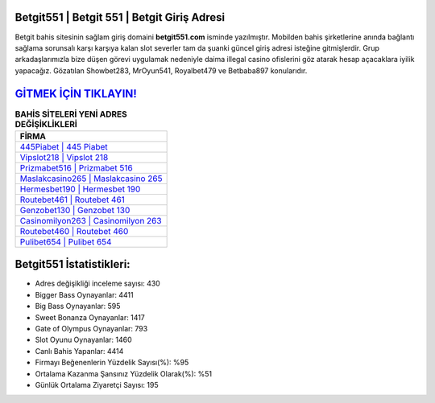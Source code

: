 ﻿Betgit551 | Betgit 551 | Betgit Giriş Adresi
===================================

.. image:: images/betgit-giris.jpg
   :width: 600
   
Betgit bahis sitesinin sağlam giriş domaini **betgit551.com** isminde yazılmıştır. Mobilden bahis şirketlerine anında bağlantı sağlama sorunsalı karşı karşıya kalan slot severler tam da şuanki güncel giriş adresi isteğine gitmişlerdir. Grup arkadaşlarımızla bize düşen görevi uygulamak nedeniyle daima illegal casino ofislerini göz atarak hesap açacaklara iyilik yapacağız. Gözatılan Showbet283, MrOyun541, Royalbet479 ve Betbaba897 konularıdır.

`GİTMEK İÇİN TIKLAYIN! <https://cutt.ly/QwVVg2Vk>`_
==============

.. list-table:: **BAHİS SİTELERİ YENİ ADRES DEĞİŞİKLİKLERİ**
   :widths: 100
   :header-rows: 1

   * - FİRMA
   * - `445Piabet | 445 Piabet <445piabet-445-piabet-piabet-giris-adresi.html>`_
   * - `Vipslot218 | Vipslot 218 <vipslot218-vipslot-218-vipslot-giris-adresi.html>`_
   * - `Prizmabet516 | Prizmabet 516 <prizmabet516-prizmabet-516-prizmabet-giris-adresi.html>`_	 
   * - `Maslakcasino265 | Maslakcasino 265 <maslakcasino265-maslakcasino-265-maslakcasino-giris-adresi.html>`_	 
   * - `Hermesbet190 | Hermesbet 190 <hermesbet190-hermesbet-190-hermesbet-giris-adresi.html>`_ 
   * - `Routebet461 | Routebet 461 <routebet461-routebet-461-routebet-giris-adresi.html>`_
   * - `Genzobet130 | Genzobet 130 <genzobet130-genzobet-130-genzobet-giris-adresi.html>`_	 
   * - `Casinomilyon263 | Casinomilyon 263 <casinomilyon263-casinomilyon-263-casinomilyon-giris-adresi.html>`_
   * - `Routebet460 | Routebet 460 <routebet460-routebet-460-routebet-giris-adresi.html>`_
   * - `Pulibet654 | Pulibet 654 <pulibet654-pulibet-654-pulibet-giris-adresi.html>`_
	 
Betgit551 İstatistikleri:
===================================	 
* Adres değişikliği inceleme sayısı: 430
* Bigger Bass Oynayanlar: 4411
* Big Bass Oynayanlar: 595
* Sweet Bonanza Oynayanlar: 1417
* Gate of Olympus Oynayanlar: 793
* Slot Oyunu Oynayanlar: 1460
* Canlı Bahis Yapanlar: 4414
* Firmayı Beğenenlerin Yüzdelik Sayısı(%): %95
* Ortalama Kazanma Şansınız Yüzdelik Olarak(%): %51
* Günlük Ortalama Ziyaretçi Sayısı: 195
